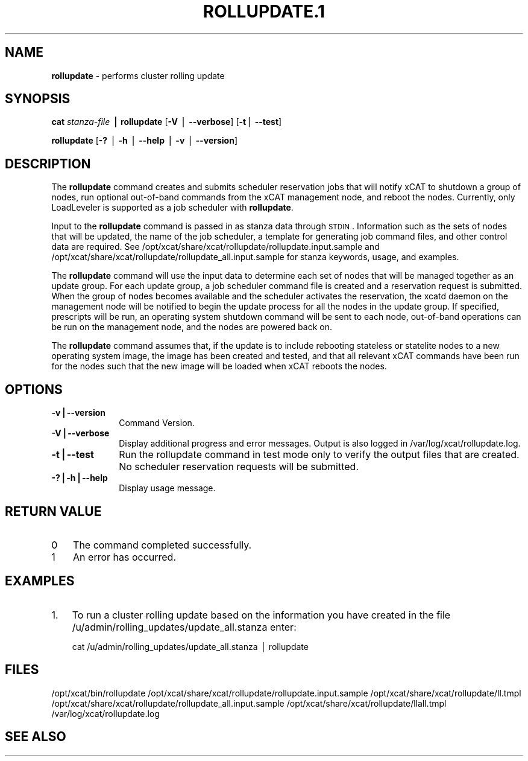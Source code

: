 .\" Automatically generated by Pod::Man v1.37, Pod::Parser v1.32
.\"
.\" Standard preamble:
.\" ========================================================================
.de Sh \" Subsection heading
.br
.if t .Sp
.ne 5
.PP
\fB\\$1\fR
.PP
..
.de Sp \" Vertical space (when we can't use .PP)
.if t .sp .5v
.if n .sp
..
.de Vb \" Begin verbatim text
.ft CW
.nf
.ne \\$1
..
.de Ve \" End verbatim text
.ft R
.fi
..
.\" Set up some character translations and predefined strings.  \*(-- will
.\" give an unbreakable dash, \*(PI will give pi, \*(L" will give a left
.\" double quote, and \*(R" will give a right double quote.  | will give a
.\" real vertical bar.  \*(C+ will give a nicer C++.  Capital omega is used to
.\" do unbreakable dashes and therefore won't be available.  \*(C` and \*(C'
.\" expand to `' in nroff, nothing in troff, for use with C<>.
.tr \(*W-|\(bv\*(Tr
.ds C+ C\v'-.1v'\h'-1p'\s-2+\h'-1p'+\s0\v'.1v'\h'-1p'
.ie n \{\
.    ds -- \(*W-
.    ds PI pi
.    if (\n(.H=4u)&(1m=24u) .ds -- \(*W\h'-12u'\(*W\h'-12u'-\" diablo 10 pitch
.    if (\n(.H=4u)&(1m=20u) .ds -- \(*W\h'-12u'\(*W\h'-8u'-\"  diablo 12 pitch
.    ds L" ""
.    ds R" ""
.    ds C` ""
.    ds C' ""
'br\}
.el\{\
.    ds -- \|\(em\|
.    ds PI \(*p
.    ds L" ``
.    ds R" ''
'br\}
.\"
.\" If the F register is turned on, we'll generate index entries on stderr for
.\" titles (.TH), headers (.SH), subsections (.Sh), items (.Ip), and index
.\" entries marked with X<> in POD.  Of course, you'll have to process the
.\" output yourself in some meaningful fashion.
.if \nF \{\
.    de IX
.    tm Index:\\$1\t\\n%\t"\\$2"
..
.    nr % 0
.    rr F
.\}
.\"
.\" For nroff, turn off justification.  Always turn off hyphenation; it makes
.\" way too many mistakes in technical documents.
.hy 0
.if n .na
.\"
.\" Accent mark definitions (@(#)ms.acc 1.5 88/02/08 SMI; from UCB 4.2).
.\" Fear.  Run.  Save yourself.  No user-serviceable parts.
.    \" fudge factors for nroff and troff
.if n \{\
.    ds #H 0
.    ds #V .8m
.    ds #F .3m
.    ds #[ \f1
.    ds #] \fP
.\}
.if t \{\
.    ds #H ((1u-(\\\\n(.fu%2u))*.13m)
.    ds #V .6m
.    ds #F 0
.    ds #[ \&
.    ds #] \&
.\}
.    \" simple accents for nroff and troff
.if n \{\
.    ds ' \&
.    ds ` \&
.    ds ^ \&
.    ds , \&
.    ds ~ ~
.    ds /
.\}
.if t \{\
.    ds ' \\k:\h'-(\\n(.wu*8/10-\*(#H)'\'\h"|\\n:u"
.    ds ` \\k:\h'-(\\n(.wu*8/10-\*(#H)'\`\h'|\\n:u'
.    ds ^ \\k:\h'-(\\n(.wu*10/11-\*(#H)'^\h'|\\n:u'
.    ds , \\k:\h'-(\\n(.wu*8/10)',\h'|\\n:u'
.    ds ~ \\k:\h'-(\\n(.wu-\*(#H-.1m)'~\h'|\\n:u'
.    ds / \\k:\h'-(\\n(.wu*8/10-\*(#H)'\z\(sl\h'|\\n:u'
.\}
.    \" troff and (daisy-wheel) nroff accents
.ds : \\k:\h'-(\\n(.wu*8/10-\*(#H+.1m+\*(#F)'\v'-\*(#V'\z.\h'.2m+\*(#F'.\h'|\\n:u'\v'\*(#V'
.ds 8 \h'\*(#H'\(*b\h'-\*(#H'
.ds o \\k:\h'-(\\n(.wu+\w'\(de'u-\*(#H)/2u'\v'-.3n'\*(#[\z\(de\v'.3n'\h'|\\n:u'\*(#]
.ds d- \h'\*(#H'\(pd\h'-\w'~'u'\v'-.25m'\f2\(hy\fP\v'.25m'\h'-\*(#H'
.ds D- D\\k:\h'-\w'D'u'\v'-.11m'\z\(hy\v'.11m'\h'|\\n:u'
.ds th \*(#[\v'.3m'\s+1I\s-1\v'-.3m'\h'-(\w'I'u*2/3)'\s-1o\s+1\*(#]
.ds Th \*(#[\s+2I\s-2\h'-\w'I'u*3/5'\v'-.3m'o\v'.3m'\*(#]
.ds ae a\h'-(\w'a'u*4/10)'e
.ds Ae A\h'-(\w'A'u*4/10)'E
.    \" corrections for vroff
.if v .ds ~ \\k:\h'-(\\n(.wu*9/10-\*(#H)'\s-2\u~\d\s+2\h'|\\n:u'
.if v .ds ^ \\k:\h'-(\\n(.wu*10/11-\*(#H)'\v'-.4m'^\v'.4m'\h'|\\n:u'
.    \" for low resolution devices (crt and lpr)
.if \n(.H>23 .if \n(.V>19 \
\{\
.    ds : e
.    ds 8 ss
.    ds o a
.    ds d- d\h'-1'\(ga
.    ds D- D\h'-1'\(hy
.    ds th \o'bp'
.    ds Th \o'LP'
.    ds ae ae
.    ds Ae AE
.\}
.rm #[ #] #H #V #F C
.\" ========================================================================
.\"
.IX Title "ROLLUPDATE.1 1"
.TH ROLLUPDATE.1 1 "2013-02-06" "perl v5.8.8" "User Contributed Perl Documentation"
.SH "NAME"
\&\fBrollupdate\fR \- performs cluster rolling update
.SH "SYNOPSIS"
.IX Header "SYNOPSIS"
\&\fBcat\fR \fIstanza-file\fR \fB|\fR \fBrollupdate\fR [\fB\-V\fR | \fB\-\-verbose\fR] [\fB\-t\fR| \fB\-\-test\fR]
.PP
\&\fBrollupdate\fR [\fB\-?\fR | \fB\-h\fR | \fB\-\-help\fR | \fB\-v\fR | \fB\-\-version\fR]
.SH "DESCRIPTION"
.IX Header "DESCRIPTION"
The \fBrollupdate\fR command creates and submits scheduler reservation jobs that will notify xCAT to shutdown a group of nodes, run optional out-of-band commands from the xCAT management node, and reboot the nodes.  Currently, only LoadLeveler is supported as a job scheduler with \fBrollupdate\fR.
.PP
Input to the \fBrollupdate\fR command is passed in as stanza data through \s-1STDIN\s0.  Information such as the sets of nodes that will be updated, the name of the job scheduler, a template for generating job command files, and other control data are required.  See 
/opt/xcat/share/xcat/rollupdate/rollupdate.input.sample 
and
/opt/xcat/share/xcat/rollupdate/rollupdate_all.input.sample 
for stanza keywords, usage, and examples.
.PP
The \fBrollupdate\fR command will use the input data to determine each set of nodes that will be managed together as an update group.  For each update group, a job scheduler command file is created and a reservation request is submitted.  When the group of nodes becomes available and the scheduler activates the reservation, the xcatd daemon on the management node will be notified to begin the update process for all the nodes in the update group.  If specified, prescripts will be run, an operating system shutdown command will be sent to each node, out-of-band operations can be run on the management node, and the nodes are powered back on.
.PP
The \fBrollupdate\fR command assumes that, if the update is to include rebooting stateless or statelite nodes to a new operating system image, the image has been created and tested, and that all relevant xCAT commands have been run for the nodes such that the new image will be loaded when xCAT reboots the nodes.
.SH "OPTIONS"
.IX Header "OPTIONS"
.IP "\fB\-v|\-\-version\fR" 10
.IX Item "-v|--version"
Command Version.
.IP "\fB\-V|\-\-verbose\fR" 10
.IX Item "-V|--verbose"
Display additional progress and error messages.  Output is also logged in /var/log/xcat/rollupdate.log.
.IP "\fB\-t|\-\-test\fR" 10
.IX Item "-t|--test"
Run the rollupdate command in test mode only to verify the output files that are created.  No scheduler reservation requests will be submitted.
.IP "\fB\-?|\-h|\-\-help\fR" 10
.IX Item "-?|-h|--help"
Display usage message.
.SH "RETURN VALUE"
.IX Header "RETURN VALUE"
.IP "0" 3
The command completed successfully.
.IP "1" 3
.IX Item "1"
An error has occurred.
.SH "EXAMPLES"
.IX Header "EXAMPLES"
.IP "1." 3
To run a cluster rolling update based on the information you have created in the file 
/u/admin/rolling_updates/update_all.stanza
enter:
.Sp
.Vb 1
\&  cat /u/admin/rolling_updates/update_all.stanza | rollupdate
.Ve
.SH "FILES"
.IX Header "FILES"
/opt/xcat/bin/rollupdate
/opt/xcat/share/xcat/rollupdate/rollupdate.input.sample
/opt/xcat/share/xcat/rollupdate/ll.tmpl
/opt/xcat/share/xcat/rollupdate/rollupdate_all.input.sample
/opt/xcat/share/xcat/rollupdate/llall.tmpl
/var/log/xcat/rollupdate.log
.SH "SEE ALSO"
.IX Header "SEE ALSO"
